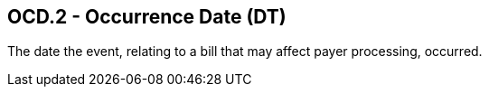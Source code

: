== OCD.2 - Occurrence Date (DT)

[datatype-definition]
The date the event, relating to a bill that may affect payer processing, occurred.

